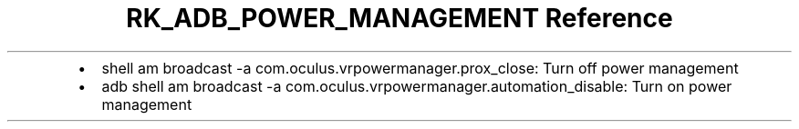 .\" Automatically generated by Pandoc 3.6
.\"
.TH "RK_ADB_POWER_MANAGEMENT Reference" "" "" ""
.IP \[bu] 2
\f[CR]shell am broadcast \-a com.oculus.vrpowermanager.prox_close\f[R]:
Turn off power management
.IP \[bu] 2
\f[CR]adb shell am broadcast \-a com.oculus.vrpowermanager.automation_disable\f[R]:
Turn on power management
